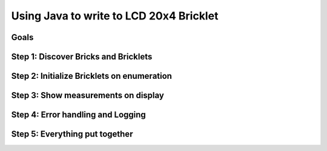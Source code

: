 .. _starter_kit_weather_station_java_to_lcd:

Using Java to write to LCD 20x4 Bricklet
========================================

Goals
-----


Step 1: Discover Bricks and Bricklets
-------------------------------------


Step 2: Initialize Bricklets on enumeration
-------------------------------------------


Step 3: Show measurements on display
------------------------------------


Step 4: Error handling and Logging
----------------------------------


Step 5: Everything put together
-------------------------------

